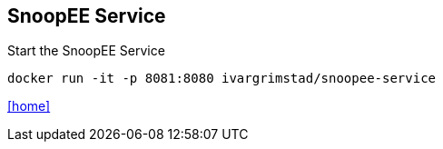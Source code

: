 == SnoopEE Service

Start the SnoopEE Service

 docker run -it -p 8081:8080 ivargrimstad/snoopee-service

link:README.adoc[[home\]]
